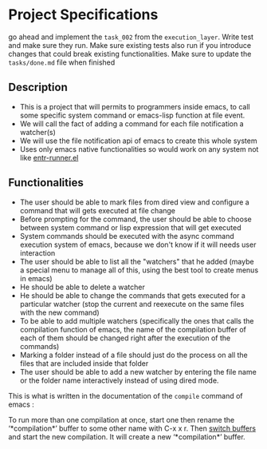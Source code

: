 * Project Specifications

go ahead and implement the =task_002= from the =execution_layer=. Write test and make sure they run. Make sure existing tests also run if you introduce changes that could break existing functionalities. Make sure to update the =tasks/done.md= file when finished

** Description

- This is a project that will permits to programmers inside emacs, to call some specific system command or emacs-lisp function at file event.
- We will call the fact of adding a command for each file notification a watcher(s)
- We will use the file notification api of emacs to create this whole system
- Uses only emacs native functionalities so would work on any system not like [[https://github.com/SamuelVanie/entr-runner.el][entr-runner.el]]

  
** Functionalities

- The user should be able to mark files from dired view and configure a command that will gets executed at file change
- Before prompting for the command, the user should be able to choose between system command or lisp expression that will get executed
- System commands should be executed with the async command execution system of emacs, because we don't know if it will needs user interaction
- The user should be able to list all the "watchers" that he added (maybe a special menu to manage all of this, using the best tool to create menus in emacs)
- He should be able to delete a watcher
- He should be able to change the commands that gets executed for a particular watcher (stop the current and reexecute on the same files with the new command)
- To be able to add multiple watchers (specifically the ones that calls the compilation function of emacs, the name of the compilation buffer of each of them should be changed right after the execution of the commands)
- Marking a folder instead of a file should just do the process on all the files that are included inside that folder
- The user should be able to add a new watcher by entering the file name or the folder name interactively instead of using dired mode.

  
  This is what is written in the documentation of the =compile= command of emacs :
  
  #+begin_note
To run more than one compilation at once, start one then rename
the ‘*compilation*’ buffer to some other name with
C-x x r.  Then _switch buffers_ and start the new compilation.
It will create a new ‘*compilation*’ buffer.
  #+end_note
  
